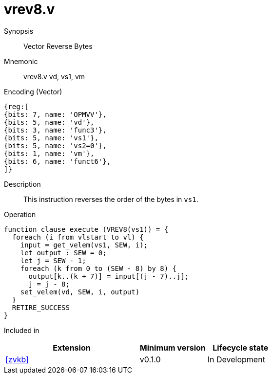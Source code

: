 [[insns-vrev8, Vector Reverse Bytes]]
= vrev8.v

Synopsis::
Vector Reverse Bytes

Mnemonic::
vrev8.v vd, vs1, vm

Encoding (Vector)::
[wavedrom, , svg]
....
{reg:[
{bits: 7, name: 'OPMVV'},
{bits: 5, name: 'vd'},
{bits: 3, name: 'func3'},
{bits: 5, name: 'vs1'},
{bits: 5, name: 'vs2=0'},
{bits: 1, name: 'vm'},
{bits: 6, name: 'funct6'},
]}
....

Description:: 
This instruction reverses the order of the bytes in `vs1`.

Operation::
[source,sail]
--
function clause execute (VREV8(vs1)) = {
  foreach (i from vlstart to vl) {
    input = get_velem(vs1, SEW, i);
    let output : SEW = 0;
    let j = SEW - 1;
    foreach (k from 0 to (SEW - 8) by 8) {
      output[k..(k + 7)] = input[(j - 7)..j];
      j = j - 8;
    set_velem(vd, SEW, i, output)
  }
  RETIRE_SUCCESS
}
--

Included in::
[%header,cols="4,2,2"]
|===
|Extension
|Minimum version
|Lifecycle state

| <<zvkb>>
| v0.1.0
| In Development
|===




